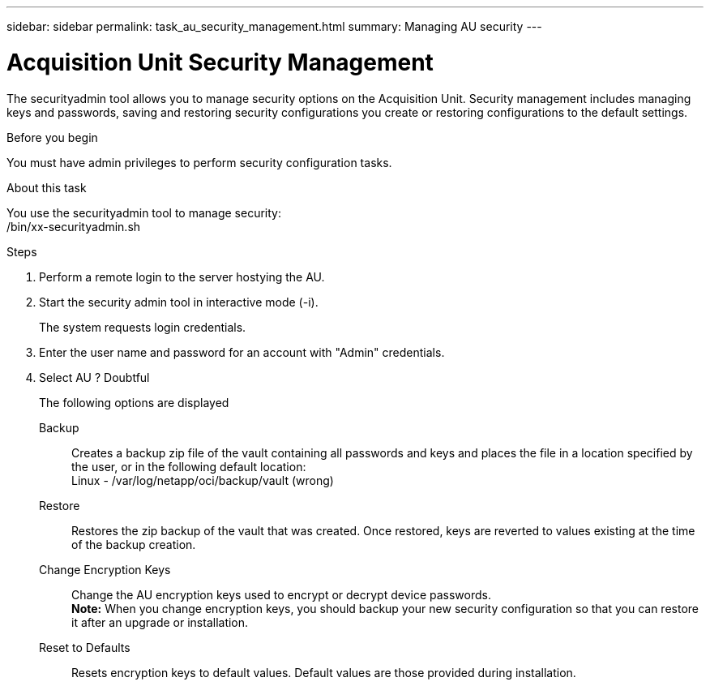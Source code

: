---
sidebar: sidebar
permalink: task_au_security_management.html
summary: Managing AU security
---

= Acquisition Unit Security Management

:toc: macro
:hardbreaks:
:toclevels: 2
:nofooter:
:icons: font
:linkattrs:
:imagesdir: ./media/
:keywords: OnCommand, Insight, documentation, help, onboarding, getting started

[.lead]

The securityadmin tool allows you to manage security options on the Acquisition Unit. Security management includes managing keys and passwords, saving and restoring security configurations you create or restoring configurations to the default settings. 

.Before you begin 

You must have admin privileges to perform security configuration tasks.

.About this task

You use the securityadmin tool to manage security: 
/bin/xx-securityadmin.sh

.Steps

. Perform a remote login to the server hostying the AU.
. Start the security admin tool in interactive mode (-i).
+
The system requests login credentials.

. Enter the user name and password for an account with "Admin" credentials.

. Select AU ? Doubtful
+
The following options are displayed


Backup::
Creates a backup zip file of the vault containing all passwords and keys and places the file in a location specified by the user, or in the following default location:
Linux - /var/log/netapp/oci/backup/vault (wrong)

Restore::
Restores the zip backup of the vault that was created. Once restored, keys are reverted to values existing at the time of the backup creation. 

Change Encryption Keys::
Change the AU encryption keys used to encrypt or decrypt device passwords. 
*Note:* When you change encryption keys, you should backup your new security configuration so that you can restore it after an upgrade or installation. 

Reset to Defaults::
Resets encryption keys to default values. Default values are those provided during installation.










